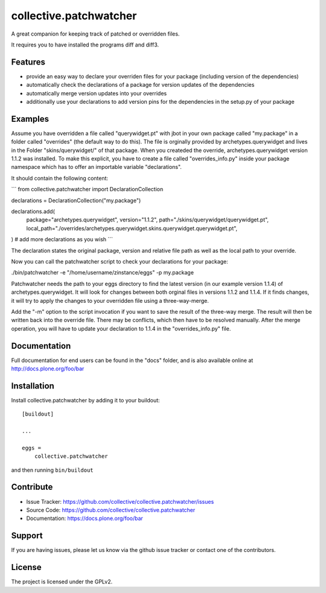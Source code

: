 .. This README is meant for consumption by humans and pypi. Pypi can render rst files so please do not use Sphinx features.
   If you want to learn more about writing documentation, please check out: http://docs.plone.org/about/documentation_styleguide.html
   This text does not appear on pypi or github. It is a comment.

=======================
collective.patchwatcher
=======================

A great companion for keeping track of patched or overridden files.

It requires you to have installed the programs diff and diff3.

Features
--------

- provide an easy way to declare your overriden files for your package (including version of the dependencies)
- automatically check the declarations of a package for version updates of the dependencies
- automatically merge version updates into your overrides
- additionally use your declarations to add version pins for the dependencies in the setup.py of your package


Examples
--------

Assume you have overridden a file called "querywidget.pt" with jbot in your own package called "my.package" in a folder called "overrides" (the default way to do this).
The file is orginally provided by archetypes.querywidget and lives in the Folder "skins/querywidget/" of that package. When you createded the override, archetypes.querywidget version 1.1.2 was installed.
To make this explicit, you have to create a file called "overrides_info.py" inside your package namespace which has to offer an importable variable "declarations".

It should contain the following content:

```
from collective.patchwatcher import DeclarationCollection

declarations = DeclarationCollection("my.package")

declarations.add(
    package="archetypes.querywidget",
    version="1.1.2",
    path="./skins/querywidget/querywidget.pt",
    local_path="./overrides/archetypes.querywidget.skins.querywidget.querywidget.pt",
)
# add more declarations as you wish
```

The declaration states the original package, version and relative file path as well as the local path to your override.

Now you can call the patchwatcher script to check your declarations for your package:

./bin/patchwatcher -e "/home/username/zinstance/eggs" -p my.package

Patchwatcher needs the path to your eggs directory to find the latest version (in our example version 1.1.4) of
archetypes.querywidget. It will look for changes between both orginal files in versions 1.1.2 and 1.1.4.
If it finds changes, it will try to apply the changes to your overridden file using a three-way-merge.

Add the "-m" option to the script invocation if you want to save the result of the three-way merge.
The result will then be written back into the override file. There may be conflicts, which then have to be resolved manually.
After the merge operation, you will have to update your declaration to 1.1.4 in the "overrides_info.py" file.

Documentation
-------------

Full documentation for end users can be found in the "docs" folder, and is also available online at http://docs.plone.org/foo/bar

Installation
------------

Install collective.patchwatcher by adding it to your buildout::

    [buildout]

    ...

    eggs =
        collective.patchwatcher


and then running ``bin/buildout``


Contribute
----------

- Issue Tracker: https://github.com/collective/collective.patchwatcher/issues
- Source Code: https://github.com/collective/collective.patchwatcher
- Documentation: https://docs.plone.org/foo/bar


Support
-------

If you are having issues, please let us know via the github issue tracker or contact one of the contributors.


License
-------

The project is licensed under the GPLv2.
